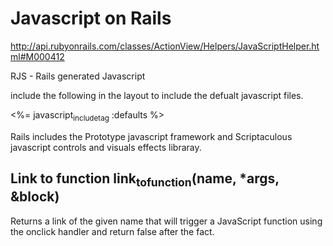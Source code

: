 



* Javascript on Rails 
http://api.rubyonrails.com/classes/ActionView/Helpers/JavaScriptHelper.html#M000412

RJS - Rails generated Javascript 

include the following in the layout to include the defualt javascript files.

<%= javascript_include_tag :defaults %>

Rails includes the Prototype javascript framework and Scriptaculous
javascript controls and visuals effects libraray.




** Link to function link_to_function(name, *args, &block)

Returns a link of the given name that will trigger a JavaScript
function using the onclick handler and return false after the fact. 









